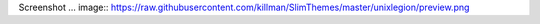Screenshot
... image:: https://raw.githubusercontent.com/killman/SlimThemes/master/unixlegion/preview.png

